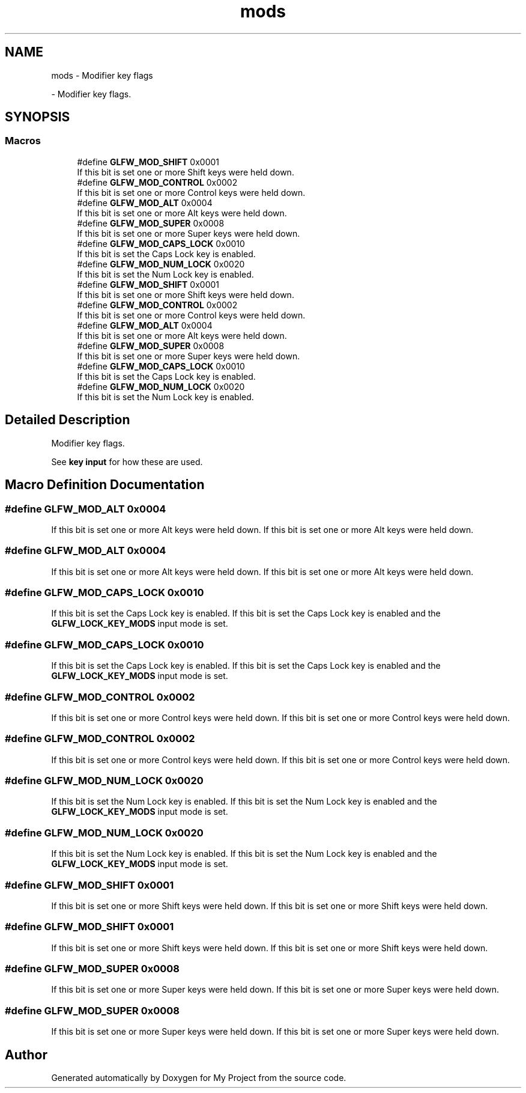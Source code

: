 .TH "mods" 3 "Wed Feb 1 2023" "Version Version 0.0" "My Project" \" -*- nroff -*-
.ad l
.nh
.SH NAME
mods \- Modifier key flags
.PP
 \- Modifier key flags\&.  

.SH SYNOPSIS
.br
.PP
.SS "Macros"

.in +1c
.ti -1c
.RI "#define \fBGLFW_MOD_SHIFT\fP   0x0001"
.br
.RI "If this bit is set one or more Shift keys were held down\&. "
.ti -1c
.RI "#define \fBGLFW_MOD_CONTROL\fP   0x0002"
.br
.RI "If this bit is set one or more Control keys were held down\&. "
.ti -1c
.RI "#define \fBGLFW_MOD_ALT\fP   0x0004"
.br
.RI "If this bit is set one or more Alt keys were held down\&. "
.ti -1c
.RI "#define \fBGLFW_MOD_SUPER\fP   0x0008"
.br
.RI "If this bit is set one or more Super keys were held down\&. "
.ti -1c
.RI "#define \fBGLFW_MOD_CAPS_LOCK\fP   0x0010"
.br
.RI "If this bit is set the Caps Lock key is enabled\&. "
.ti -1c
.RI "#define \fBGLFW_MOD_NUM_LOCK\fP   0x0020"
.br
.RI "If this bit is set the Num Lock key is enabled\&. "
.ti -1c
.RI "#define \fBGLFW_MOD_SHIFT\fP   0x0001"
.br
.RI "If this bit is set one or more Shift keys were held down\&. "
.ti -1c
.RI "#define \fBGLFW_MOD_CONTROL\fP   0x0002"
.br
.RI "If this bit is set one or more Control keys were held down\&. "
.ti -1c
.RI "#define \fBGLFW_MOD_ALT\fP   0x0004"
.br
.RI "If this bit is set one or more Alt keys were held down\&. "
.ti -1c
.RI "#define \fBGLFW_MOD_SUPER\fP   0x0008"
.br
.RI "If this bit is set one or more Super keys were held down\&. "
.ti -1c
.RI "#define \fBGLFW_MOD_CAPS_LOCK\fP   0x0010"
.br
.RI "If this bit is set the Caps Lock key is enabled\&. "
.ti -1c
.RI "#define \fBGLFW_MOD_NUM_LOCK\fP   0x0020"
.br
.RI "If this bit is set the Num Lock key is enabled\&. "
.in -1c
.SH "Detailed Description"
.PP 
Modifier key flags\&. 

See \fBkey input\fP for how these are used\&. 
.SH "Macro Definition Documentation"
.PP 
.SS "#define GLFW_MOD_ALT   0x0004"

.PP
If this bit is set one or more Alt keys were held down\&. If this bit is set one or more Alt keys were held down\&. 
.SS "#define GLFW_MOD_ALT   0x0004"

.PP
If this bit is set one or more Alt keys were held down\&. If this bit is set one or more Alt keys were held down\&. 
.SS "#define GLFW_MOD_CAPS_LOCK   0x0010"

.PP
If this bit is set the Caps Lock key is enabled\&. If this bit is set the Caps Lock key is enabled and the \fBGLFW_LOCK_KEY_MODS\fP input mode is set\&. 
.SS "#define GLFW_MOD_CAPS_LOCK   0x0010"

.PP
If this bit is set the Caps Lock key is enabled\&. If this bit is set the Caps Lock key is enabled and the \fBGLFW_LOCK_KEY_MODS\fP input mode is set\&. 
.SS "#define GLFW_MOD_CONTROL   0x0002"

.PP
If this bit is set one or more Control keys were held down\&. If this bit is set one or more Control keys were held down\&. 
.SS "#define GLFW_MOD_CONTROL   0x0002"

.PP
If this bit is set one or more Control keys were held down\&. If this bit is set one or more Control keys were held down\&. 
.SS "#define GLFW_MOD_NUM_LOCK   0x0020"

.PP
If this bit is set the Num Lock key is enabled\&. If this bit is set the Num Lock key is enabled and the \fBGLFW_LOCK_KEY_MODS\fP input mode is set\&. 
.SS "#define GLFW_MOD_NUM_LOCK   0x0020"

.PP
If this bit is set the Num Lock key is enabled\&. If this bit is set the Num Lock key is enabled and the \fBGLFW_LOCK_KEY_MODS\fP input mode is set\&. 
.SS "#define GLFW_MOD_SHIFT   0x0001"

.PP
If this bit is set one or more Shift keys were held down\&. If this bit is set one or more Shift keys were held down\&. 
.SS "#define GLFW_MOD_SHIFT   0x0001"

.PP
If this bit is set one or more Shift keys were held down\&. If this bit is set one or more Shift keys were held down\&. 
.SS "#define GLFW_MOD_SUPER   0x0008"

.PP
If this bit is set one or more Super keys were held down\&. If this bit is set one or more Super keys were held down\&. 
.SS "#define GLFW_MOD_SUPER   0x0008"

.PP
If this bit is set one or more Super keys were held down\&. If this bit is set one or more Super keys were held down\&. 
.SH "Author"
.PP 
Generated automatically by Doxygen for My Project from the source code\&.
